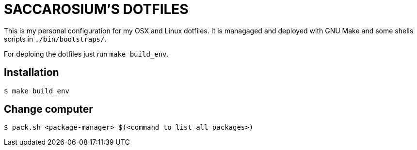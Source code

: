 = SACCAROSIUM'S DOTFILES

This is my personal configuration for my OSX and Linux dotfiles. It is managaged and deployed
with GNU Make and some shells scripts in `./bin/bootstraps/`.

For deploing the dotfiles just run `make build_env`.

== Installation

[,shell]
----
$ make build_env
----

== Change computer

[,shell]
----
$ pack.sh <package-manager> $(<command to list all packages>)
----

